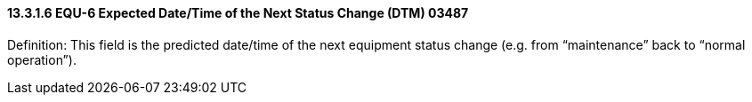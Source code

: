 ==== 13.3.1.6 EQU-6 Expected Date/Time of the Next Status Change (DTM) 03487

Definition: This field is the predicted date/time of the next equipment status change (e.g. from “maintenance” back to “normal operation”).

